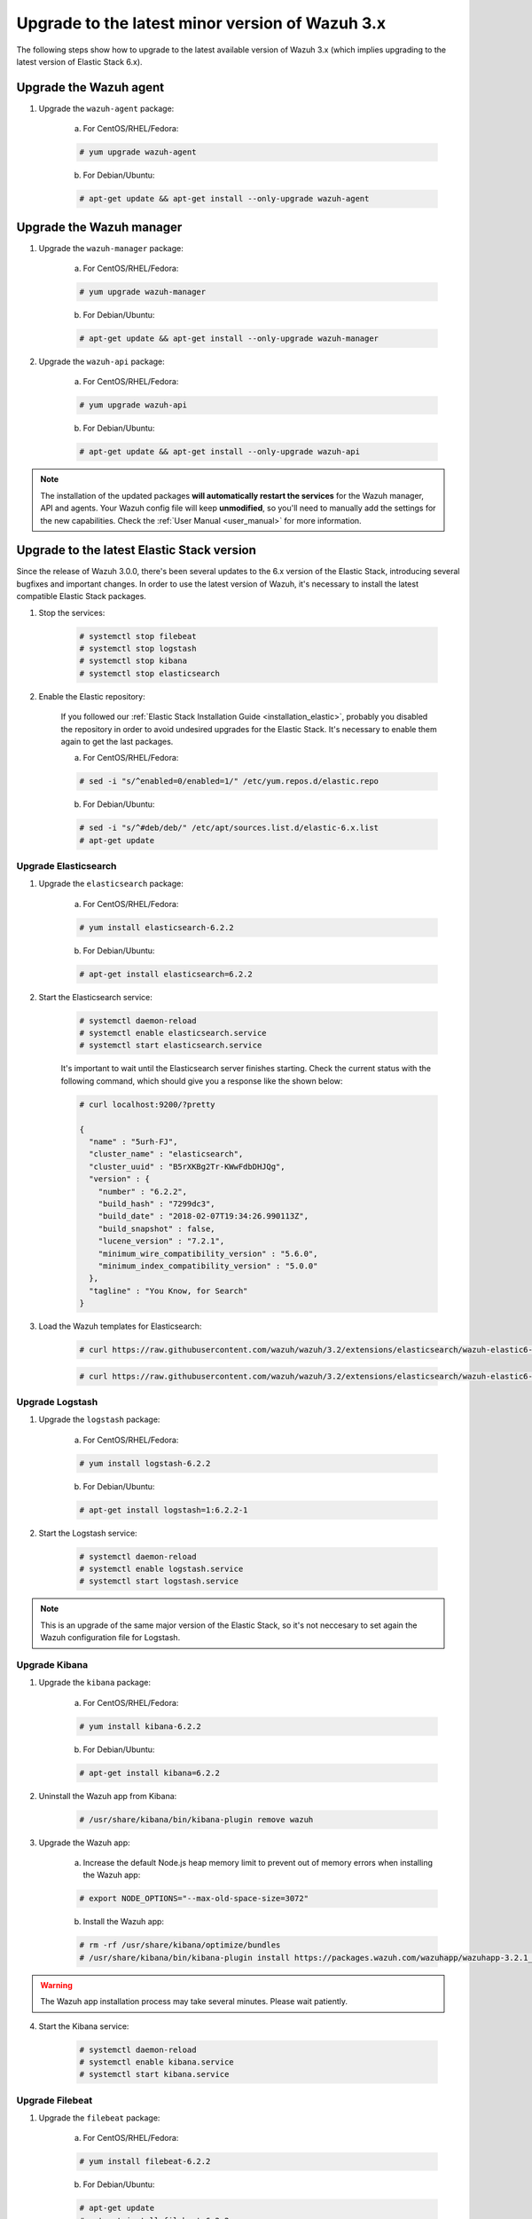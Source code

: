 .. _upgrading_latest_minor:

Upgrade to the latest minor version of Wazuh 3.x
================================================

The following steps show how to upgrade to the latest available version of Wazuh 3.x (which implies upgrading to the latest version of Elastic Stack 6.x).

Upgrade the Wazuh agent
-----------------------

1. Upgrade the ``wazuh-agent`` package:

    a) For CentOS/RHEL/Fedora:

    .. code-block:: console

        # yum upgrade wazuh-agent

    b) For Debian/Ubuntu:

    .. code-block:: console

        # apt-get update && apt-get install --only-upgrade wazuh-agent

Upgrade the Wazuh manager
-------------------------

1. Upgrade the ``wazuh-manager`` package:

    a) For CentOS/RHEL/Fedora:

    .. code-block:: console

        # yum upgrade wazuh-manager

    b) For Debian/Ubuntu:

    .. code-block:: console

        # apt-get update && apt-get install --only-upgrade wazuh-manager

2. Upgrade the ``wazuh-api`` package:

    a) For CentOS/RHEL/Fedora:

    .. code-block:: console

        # yum upgrade wazuh-api

    b) For Debian/Ubuntu:

    .. code-block:: console

        # apt-get update && apt-get install --only-upgrade wazuh-api

.. note::
    The installation of the updated packages **will automatically restart the services** for the Wazuh manager, API and agents. Your Wazuh config file will keep **unmodified**, so you'll need to manually add the settings for the new capabilities. Check the :ref:`User Manual <user_manual>` for more information.

Upgrade to the latest Elastic Stack version
-------------------------------------------

Since the release of Wazuh 3.0.0, there's been several updates to the 6.x version of the Elastic Stack, introducing several bugfixes and important changes. In order to use the latest version of Wazuh, it's necessary to install the latest compatible Elastic Stack packages.

1. Stop the services:

    .. code-block:: console

        # systemctl stop filebeat
        # systemctl stop logstash
        # systemctl stop kibana
        # systemctl stop elasticsearch

2. Enable the Elastic repository:

    If you followed our :ref:`Elastic Stack Installation Guide <installation_elastic>`, probably you disabled the repository in order to avoid undesired upgrades for the Elastic Stack. It's necessary to enable them again to get the last packages.

    a) For CentOS/RHEL/Fedora:

    .. code-block:: console

        # sed -i "s/^enabled=0/enabled=1/" /etc/yum.repos.d/elastic.repo

    b) For Debian/Ubuntu:

    .. code-block:: console

        # sed -i "s/^#deb/deb/" /etc/apt/sources.list.d/elastic-6.x.list
        # apt-get update

Upgrade Elasticsearch
^^^^^^^^^^^^^^^^^^^^^

1. Upgrade the ``elasticsearch`` package:

    a) For CentOS/RHEL/Fedora:

    .. code-block:: console

        # yum install elasticsearch-6.2.2

    b) For Debian/Ubuntu:

    .. code-block:: console

        # apt-get install elasticsearch=6.2.2

2. Start the Elasticsearch service:

    .. code-block:: console

        # systemctl daemon-reload
        # systemctl enable elasticsearch.service
        # systemctl start elasticsearch.service

    It's important to wait until the Elasticsearch server finishes starting. Check the current status with the following command, which should give you a response like the shown below:

    .. code-block:: console

        # curl localhost:9200/?pretty

        {
          "name" : "5urh-FJ",
          "cluster_name" : "elasticsearch",
          "cluster_uuid" : "B5rXKBg2Tr-KWwFdbDHJQg",
          "version" : {
            "number" : "6.2.2",
            "build_hash" : "7299dc3",
            "build_date" : "2018-02-07T19:34:26.990113Z",
            "build_snapshot" : false,
            "lucene_version" : "7.2.1",
            "minimum_wire_compatibility_version" : "5.6.0",
            "minimum_index_compatibility_version" : "5.0.0"
          },
          "tagline" : "You Know, for Search"
        }

3. Load the Wazuh templates for Elasticsearch:

    .. code-block:: console

        # curl https://raw.githubusercontent.com/wazuh/wazuh/3.2/extensions/elasticsearch/wazuh-elastic6-template-alerts.json | curl -XPUT 'http://localhost:9200/_template/wazuh' -H 'Content-Type: application/json' -d @-

    .. code-block:: console

        # curl https://raw.githubusercontent.com/wazuh/wazuh/3.2/extensions/elasticsearch/wazuh-elastic6-template-monitoring.json | curl -XPUT 'http://localhost:9200/_template/wazuh-agent' -H 'Content-Type: application/json' -d @-

Upgrade Logstash
^^^^^^^^^^^^^^^^

1. Upgrade the ``logstash`` package:

    a) For CentOS/RHEL/Fedora:

    .. code-block:: console

        # yum install logstash-6.2.2

    b) For Debian/Ubuntu:

    .. code-block:: console

        # apt-get install logstash=1:6.2.2-1

2. Start the Logstash service:

    .. code-block:: console

        # systemctl daemon-reload
        # systemctl enable logstash.service
        # systemctl start logstash.service

.. note::
    This is an upgrade of the same major version of the Elastic Stack, so it's not neccesary to set again the Wazuh configuration file for Logstash.

Upgrade Kibana
^^^^^^^^^^^^^^

1. Upgrade the ``kibana`` package:

    a) For CentOS/RHEL/Fedora:

    .. code-block:: console

        # yum install kibana-6.2.2

    b) For Debian/Ubuntu:

    .. code-block:: console

        # apt-get install kibana=6.2.2

2. Uninstall the Wazuh app from Kibana:

    .. code-block:: console

        # /usr/share/kibana/bin/kibana-plugin remove wazuh

3. Upgrade the Wazuh app:

    a) Increase the default Node.js heap memory limit to prevent out of memory errors when installing the Wazuh app:

    .. code-block:: console

        # export NODE_OPTIONS="--max-old-space-size=3072"

    b) Install the Wazuh app:

    .. code-block:: console

        # rm -rf /usr/share/kibana/optimize/bundles
        # /usr/share/kibana/bin/kibana-plugin install https://packages.wazuh.com/wazuhapp/wazuhapp-3.2.1_6.2.2.zip

.. warning::
    The Wazuh app installation process may take several minutes. Please wait patiently.

4. Start the Kibana service:

    .. code-block:: console

        # systemctl daemon-reload
        # systemctl enable kibana.service
        # systemctl start kibana.service

Upgrade Filebeat
^^^^^^^^^^^^^^^^

1. Upgrade the ``filebeat`` package:

    a) For CentOS/RHEL/Fedora:

    .. code-block:: console

        # yum install filebeat-6.2.2

    b) For Debian/Ubuntu:

    .. code-block:: console

        # apt-get update
        # apt-get install filebeat=6.2.2

2. Start the Filebeat service:

    .. code-block:: console

        # systemctl daemon-reload
        # systemctl enable filebeat.service
        # systemctl start filebeat.service

You've finished upgrading your Wazuh installation to the latest version. Now you can disable again the Elastic Stack repositories in order to avoid undesired upgrades and compatibility issues with the Wazuh app.

a) For CentOS/RHEL/Fedora:

.. code-block:: console

    # sed -i "s/^enabled=1/enabled=0/" /etc/yum.repos.d/elastic.repo

b) For Debian/Ubuntu:

.. code-block:: console

    # sed -i "s/^deb/#deb/" /etc/apt/sources.list.d/elastic-6.x.list
    # apt-get update

Official upgrading guides for the Elastic Stack:

    - `Upgrading Elasticsearch <https://www.elastic.co/guide/en/elasticsearch/reference/current/setup-upgrade.html>`_
    - `Upgrading Logstash <https://www.elastic.co/guide/en/logstash/current/upgrading-logstash.html>`_
    - `Upgrading Kibana <https://www.elastic.co/guide/en/kibana/current/upgrade.html>`_
    - `Upgrading Filebeat <https://www.elastic.co/guide/en/beats/libbeat/6.0/upgrading.html>`_
